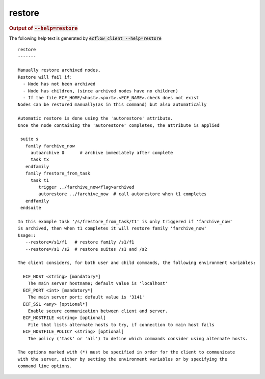 
.. _restore_cli:

restore
///////







.. rubric:: Output of :code:`--help=restore`



The following help text is generated by :code:`ecflow_client --help=restore`

::

   
   restore
   -------
   
   Manually restore archived nodes.
   Restore will fail if:
     - Node has not been archived
     - Node has children, (since archived nodes have no children)
     - If the file ECF_HOME/<host>.<port>.<ECF_NAME>.check does not exist
   Nodes can be restored manually(as in this command) but also automatically
   
   Automatic restore is done using the 'autorestore' attribute.
   Once the node containing the 'autorestore' completes, the attribute is applied
   
    suite s
      family farchive_now
        autoarchive 0      # archive immediately after complete
        task tx
      endfamily
      family frestore_from_task
        task t1
           trigger ../farchive_now<flag>archived
           autorestore ../farchive_now  # call autorestore when t1 completes
      endfamily
    endsuite
   
   In this example task '/s/frestore_from_task/t1' is only triggered if 'farchive_now'
   is archived, then when t1 completes it will restore family 'farchive_now'
   Usage::
      --restore=/s1/f1   # restore family /s1/f1
      --restore=/s1 /s2  # restore suites /s1 and /s2
   
   The client considers, for both user and child commands, the following environment variables:
   
     ECF_HOST <string> [mandatory*]
       The main server hostname; default value is 'localhost'
     ECF_PORT <int> [mandatory*]
       The main server port; default value is '3141'
     ECF_SSL <any> [optional*]
       Enable secure communication between client and server.
     ECF_HOSTFILE <string> [optional]
       File that lists alternate hosts to try, if connection to main host fails
     ECF_HOSTFILE_POLICY <string> [optional]
       The policy ('task' or 'all') to define which commands consider using alternate hosts.
   
   The options marked with (*) must be specified in order for the client to communicate
   with the server, either by setting the environment variables or by specifying the
   command line options.
   

